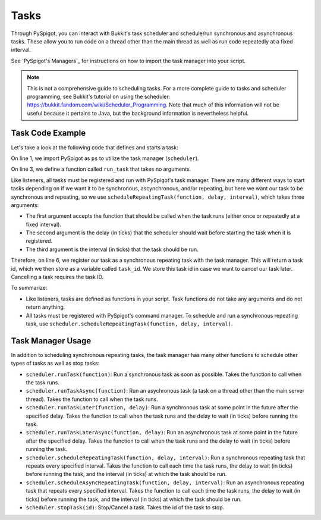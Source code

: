 .. _tasks:

Tasks
=====

Through PySpigot, you can interact with Bukkit's task scheduler and schedule/run synchronous and asynchronous tasks. These allow you to run code on a thread other than the main thread as well as run code repeatedly at a fixed interval.

See `PySpigot's Managers`_ for instructions on how to import the task manager into your script.

.. note:: This is not a comprehensive guide to scheduling tasks. For a more complete guide to tasks and scheduler programming, see Bukkit's tutorial on using the scheduler: https://bukkit.fandom.com/wiki/Scheduler_Programming. Note that much of this information will not be useful because it pertains to Java, but the background information is nevertheless helpful.

Task Code Example
#################

Let's take a look at the following code that defines and starts a task:

.. code-block:: python
    :linenos:

    from dev.magicmq.pyspigot import PySpigot as ps

    def run_task():
        #Do something...

    task_id = ps.scheduler.scheduleRepeatingTask(run_task, 0, 100)

On line 1, we import PySpigot as ``ps`` to utilize the task manager (``scheduler``).

On line 3, we define a function called ``run_task`` that takes no arguments.

Like listeners, all tasks must be registered and run with PySpigot's task manager. There are many different ways to start tasks depending on if we want it to be synchronous, ascynchronous, and/or repeating, but here we want our task to be synchronous and repeating, so we use ``scheduleRepeatingTask(function, delay, interval)``, which takes three arguments:

* The first argument accepts the function that should be called when the task runs (either once or repeatedly at a fixed interval).
* The second argument is the delay (in ticks) that the scheduler should wait before starting the task when it is registered.
* The third argument is the interval (in ticks) that the task should be run.

Therefore, on line 6, we register our task as a synchronous repeating task with the task manager. This will return a task id, which we then store as a variable called ``task_id``. We store this task id in case we want to cancel our task later. Cancelling a task requires the task ID.

To summarize:

* Like listeners, tasks are defined as functions in your script. Task functions do not take any arguments and do not return anything.
* All tasks must be registered with PySpigot's command manager. To schedule and run a synchronous repeating task, use ``scheduler.scheduleRepeatingTask(function, delay, interval)``.

Task Manager Usage
##################

In addition to scheduling synchronous repeating tasks, the task manager has many other functions to schedule other types of tasks as well as stop tasks:

* ``scheduler.runTask(function)``: Run a synchronous task as soon as possible. Takes the function to call when the task runs.
* ``scheduler.runTaskAsync(function)``: Run an asychronous task (a task on a thread other than the main server thread). Takes the function to call when the task runs.
* ``scheduler.runTaskLater(function, delay)``: Run a synchronous task at some point in the future after the specified delay. Takes the function to call when the task runs and the delay to wait (in ticks) before running the task.
* ``scheduler.runTaskLaterAsync(function, delay)``: Run an asynchronous task at some point in the future after the specified delay. Takes the function to call when the task runs and the delay to wait (in ticks) before running the task.
* ``scheduler.scheduleRepeatingTask(function, delay, interval)``: Run a synchronous repeating task that repeats every specified interval. Takes the function to call each time the task runs, the delay to wait (in ticks) before running the task, and the interval (in ticks) at which the task should be run.
* ``scheduler.scheduleAsyncRepeatingTask(function, delay, interval)``: Run an asynchronous repeating task that repeats every specified interval. Takes the function to call each time the task runs, the delay to wait (in ticks) before running the task, and the interval (in ticks) at which the task should be run.
* ``scheduler.stopTask(id)``: Stop/Cancel a task. Takes the id of the task to stop.
